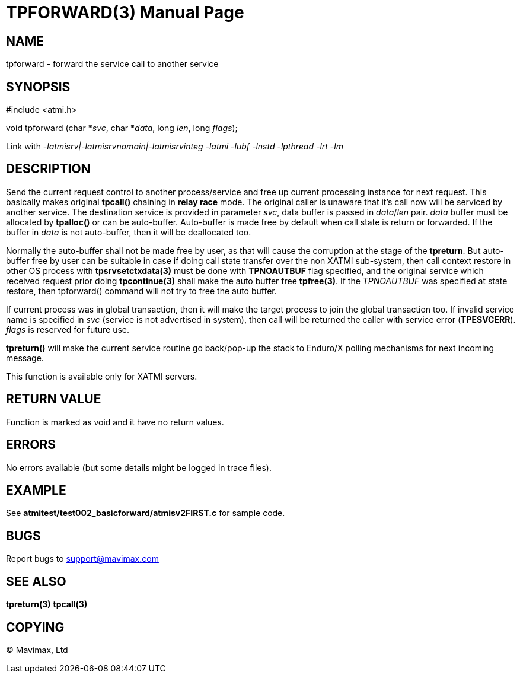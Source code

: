 TPFORWARD(3)
============
:doctype: manpage


NAME
----
tpforward - forward the service call to another service

SYNOPSIS
--------
#include <atmi.h>

void tpforward (char *'svc', char *'data', long 'len', long 'flags');

Link with '-latmisrv|-latmisrvnomain|-latmisrvinteg -latmi -lubf -lnstd -lpthread -lrt -lm'

DESCRIPTION
-----------
Send the current request control to another process/service and free up current 
processing instance for next request. This basically makes original *tpcall()* 
chaining in *relay race* mode. The original caller is unaware that it's 
call now will be serviced by another service. The destination service is 
provided in parameter 'svc', data buffer is passed in 'data'/'len' pair. 
'data' buffer must be allocated by *tpalloc()* or can be auto-buffer. Auto-buffer
is made free by default when call state is return or forwarded. If the buffer in
'data' is not auto-buffer, then it will be deallocated too.

Normally the auto-buffer shall not be made free by user, as that will cause the
corruption at the stage of the *tpreturn*. But auto-buffer free by user can be
suitable in case if doing call state transfer over the non XATMI sub-system, 
then call context restore in other OS process with *tpsrvsetctxdata(3)* 
must be done with *TPNOAUTBUF* flag specified, and the original service which 
received request prior doing *tpcontinue(3)* shall make the auto buffer free *tpfree(3)*.
If the 'TPNOAUTBUF' was specified at state restore, then tpforward() command will
not try to free the auto buffer.

If current process was in global transaction, then it will make the target process 
to join the global transaction too. If invalid service name is specified in 
'svc' (service is not advertised in system), then call will be returned 
the caller with service error (*TPESVCERR*). 'flags' is reserved for future use.

*tpreturn()* will make the current service routine go back/pop-up the stack to 
Enduro/X polling mechanisms for next incoming message.

This function is available only for XATMI servers.

RETURN VALUE
------------
Function is marked as void and it have no return values.

ERRORS
------
No errors available (but some details might be logged in trace files).

EXAMPLE
-------
See *atmitest/test002_basicforward/atmisv2FIRST.c* for sample code.

BUGS
----
Report bugs to support@mavimax.com

SEE ALSO
--------
*tpreturn(3)* *tpcall(3)*

COPYING
-------
(C) Mavimax, Ltd

